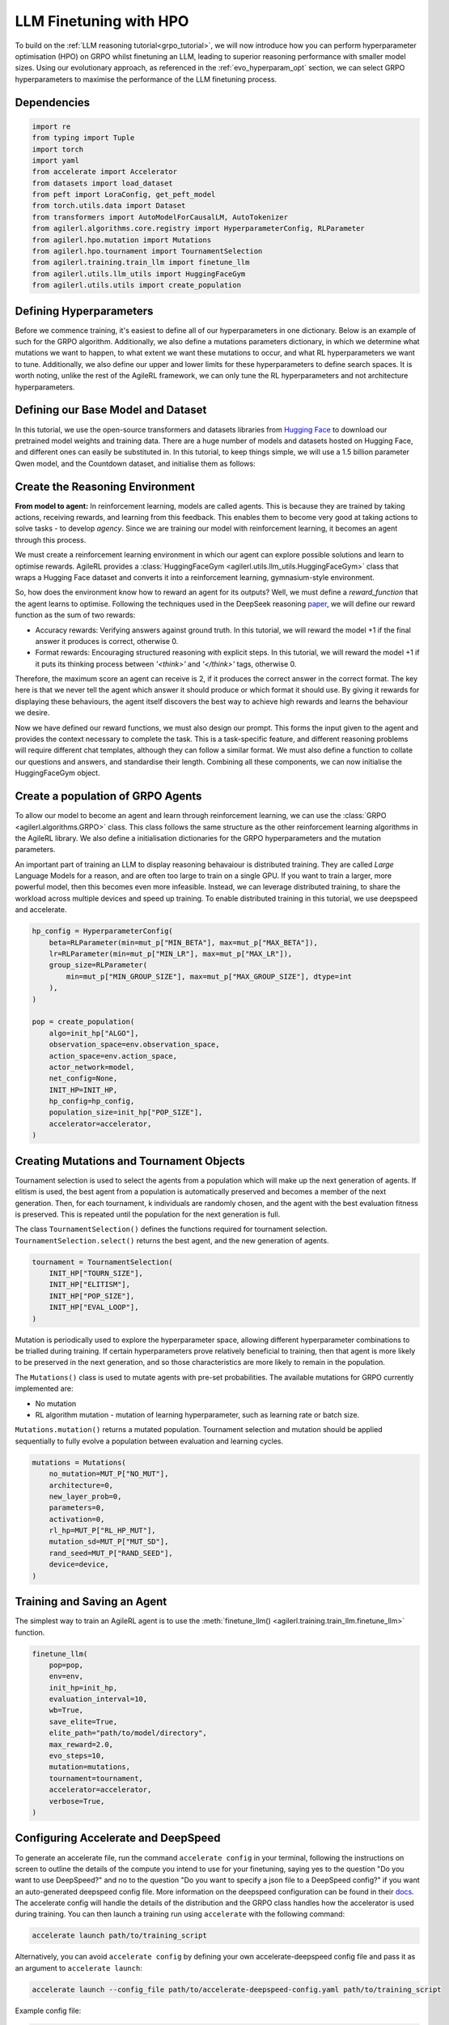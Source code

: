 .. _llm_finetuning_hpo:

LLM Finetuning with HPO
========================

To build on the :ref:`LLM reasoning tutorial<grpo_tutorial>`, we will now introduce how you can perform hyperparameter optimisation (HPO)
on GRPO whilst finetuning an LLM, leading to superior reasoning performance with smaller model sizes. Using our evolutionary approach,
as referenced in the :ref:`evo_hyperparam_opt` section, we can select GRPO hyperparameters to maximise the performance of the LLM finetuning process.


Dependencies
------------

.. code-block:: python

    import re
    from typing import Tuple
    import torch
    import yaml
    from accelerate import Accelerator
    from datasets import load_dataset
    from peft import LoraConfig, get_peft_model
    from torch.utils.data import Dataset
    from transformers import AutoModelForCausalLM, AutoTokenizer
    from agilerl.algorithms.core.registry import HyperparameterConfig, RLParameter
    from agilerl.hpo.mutation import Mutations
    from agilerl.hpo.tournament import TournamentSelection
    from agilerl.training.train_llm import finetune_llm
    from agilerl.utils.llm_utils import HuggingFaceGym
    from agilerl.utils.utils import create_population

Defining Hyperparameters
------------------------
Before we commence training, it's easiest to define all of our hyperparameters in one dictionary. Below is an example of
such for the GRPO algorithm. Additionally, we also define a mutations parameters dictionary, in which we determine what
mutations we want to happen, to what extent we want these mutations to occur, and what RL hyperparameters we want to tune.
Additionally, we also define our upper and lower limits for these hyperparameters to define search spaces. It is worth noting,
unlike the rest of the AgileRL framework, we can only tune the RL hyperparameters and not architecture hyperparameters.

.. collapse:: Hyperparameter Config

    .. code-block:: python

        MUTATION_PARAMS = {
                "NO_MUT": 0.1,
                "RL_HP_MUT": 0.6,
                "MUT_SD": 0.1,
                "RAND_SEED": 42,
                "MIN_LR": 0.0000001,
                "MAX_LR": 0.00001,
                "MIN_BETA": 0.0001,
                "MAX_BETA": 0.01,
                "MIN_GROUP_SIZE": 4,
                "MAX_GROUP_SIZE": 12
            }

        INIT_HP = {
            "ALGO": "GRPO",
            "BATCH_SIZE_PER_GPU": 1,
            "REDUCE_MEMORY_PEAK": True,
            "BETA": 0.001,
            "LR": 0.000005,
            "CLIP_COEF": 0.2,
            "MAX_GRAD_NORM": 0.1,
            "UPDATE_EPOCHS": 1,
            "GROUP_SIZE": 8,
            "TEMPERATURE": 0.9,
            "CALC_POSITION_EMBEDDINGS": True,
            "MIN_OUTPUT_TOKENS": None,
            "MAX_OUTPUT_TOKENS": 1024,
            "COSINE_lR_SCHEDULER": None,
            "TOURN_SIZE": 2,
            "ELITISM": True,
            "POP_SIZE": 4,
            "EVAL_LOOP": 1
        }

Defining our Base Model and Dataset
-----------------------------------

In this tutorial, we use the open-source transformers and datasets libraries from
`Hugging Face <https://huggingface.co/models>`_ to download our pretrained model weights and training data.
There are a huge number of models and datasets hosted on Hugging Face, and different ones can easily be
substituted in. In this tutorial, to keep things simple, we will use a 1.5 billion parameter Qwen
model, and the Countdown dataset, and initialise them as follows:

.. collapse:: Model and Dataset Initialisation

    .. code-block:: python

        MODEL_PATH = "Qwen/Qwen2.5-1.5B"
        DATASET = "Jiayi-Pan/Countdown-Tasks-3to4"

        def create_model(pretrained_model_name_or_path):
            model = AutoModelForCausalLM.from_pretrained(
                pretrained_model_name_or_path=pretrained_model_name_or_path,
                torch_dtype=torch.bfloat16,
                attn_implementation="flash_attention_2",
            )
            peft_config = LoraConfig(
                r=16,
                lora_alpha=64,
                target_modules=[
                    "q_proj",
                    "k_proj",
                    "v_proj",
                    "o_proj",
                    "up_proj",
                    "down_proj",
                    "gate_proj",
                ],
                task_type="CAUSAL_LM",
                lora_dropout=0.05,
            )
            model = get_peft_model(model, peft_config)
            return model

        def make_dataset(dataset_name: str) -> Tuple[Dataset, Dataset]:
            raw_dataset = (
                load_dataset(dataset_name, split="train").shuffle(seed=42).select(range(50000))
            )
            raw_dataset = raw_dataset.rename_column("target", "answer")
            raw_dataset = raw_dataset.rename_column("nums", "question")
            train_test_split = raw_dataset.train_test_split(test_size=0.1)
            train_dataset = train_test_split["train"]
            test_dataset = train_test_split["test"]
            return train_dataset, test_dataset

        # Instantiate the model and the associated tokenizer
        model = create_model(pretrained_model_name_or_path=MODEL_PATH)
        tokenizer = AutoTokenizer.from_pretrained(MODEL_PATH)
        tokenizer.pad_token_id = tokenizer.eos_token_id
        train_dataset, test_dataset = make_dataset(DATASET)
        INIT_HP["PAD_TOKEN_ID"] = tokenizer.pad_token_id

Create the Reasoning Environment
--------------------------------
**From model to agent:** In reinforcement learning, models are called agents. This is because they are
trained by taking actions, receiving rewards, and learning from this feedback. This enables them to
become very good at taking actions to solve tasks - to develop *agency*. Since we are training our model
with reinforcement learning, it becomes an agent through this process.

We must create a reinforcement learning environment in which our agent can explore possible
solutions and learn to optimise rewards. AgileRL provides a :class:`HuggingFaceGym <agilerl.utils.llm_utils.HuggingFaceGym>`
class that wraps a Hugging Face dataset and converts it into a reinforcement learning, gymnasium-style environment.

So, how does the environment know how to reward an agent for its outputs? Well, we must define a *reward_function*
that the agent learns to optimise. Following the techniques used in the DeepSeek reasoning `paper <https://arxiv.org/pdf/2501.12948>`_,
we will define our reward function as the sum of two rewards:

* Accuracy rewards: Verifying answers against ground truth. In this tutorial, we will reward the model +1 if the final answer it produces is correct, otherwise 0.
* Format rewards: Encouraging structured reasoning with explicit steps. In this tutorial, we will reward the model +1 if it puts its thinking process between `'<think>'` and `'</think>'` tags, otherwise 0.

Therefore, the maximum score an agent can receive is 2, if it produces the correct answer in the correct format. The
key here is that we never tell the agent which answer it should produce or which format it should use. By giving it rewards
for displaying these behaviours, the agent itself discovers the best way to achieve high rewards and learns the behaviour we desire.

.. collapse:: Reward Functions

    .. code-block:: python

        def format_reward_func(completions, target, **kwargs):
            rewards = []

            for completion, gt in zip(completions, target):
                try:
                    # add synthetic <think> as its already part of the prompt and prefilled for the assistant to more easily match the regex
                    completion = "<think>" + completion
                    regex = r"^<think>([^<]*(?:<(?!/?think>)[^<]*)*)<\/think>\n<answer>([\s\S]*?)<\/answer>$"
                    match = re.search(regex, completion, re.DOTALL)
                    if match is None or len(match.groups()) != 2:
                        rewards.append(0.0)
                    else:
                        rewards.append(1.0)
                except Exception:
                    rewards.append(0.0)
            return rewards


        def equation_reward_func(completions, target, nums, **kwargs):
            rewards = []

            for completion, gt, numbers in zip(completions, target, nums):
                try:
                    # add synthetic <think> as its already part of the prompt and prefilled for the assistant to more easily match the regex
                    completion = "<think>" + completion
                    answer_tags = re.findall(r"<answer>([\s\S]*?)<\/answer>", completion)

                    if len(answer_tags) != 1:
                        rewards.append(0.0)
                        continue

                    equation = answer_tags[0].strip()
                    used_numbers = [int(n) for n in re.findall(r"\d+", equation)]

                    if sorted(used_numbers) != sorted(numbers.flatten().tolist()):
                        rewards.append(0.0)
                        continue

                    allowed_pattern = r"^[\d+\-*/().\s]+$"
                    if not re.match(allowed_pattern, equation):
                        rewards.append(0.0)
                        continue

                    result = eval(equation, {"__builtins__": None}, {})

                    if abs(float(result) - float(gt)) < 1e-5:
                        rewards.append(1.0)
                    else:
                        rewards.append(0.0)
                except Exception:
                    rewards.append(0.0)
            return rewards


        def combined_rewards(completion, solution, prompt):
            reward = (
                equation_reward_func([completion], [solution], [prompt])[0]
                + format_reward_func([completion], [solution])[0]
            )

            if reward == 2.0:
                with open("countdown_completions.txt", "a") as text_file:
                    text_file.write(
                        f"Prompt {prompt}" + "\n" + completion + "\n" + "=" * 50 + "\n"
                    )

            return reward

Now we have defined our reward functions, we must also design our prompt. This forms the input given
to the agent and provides the context necessary to complete the task. This is a task-specific feature,
and different reasoning problems will require different chat templates, although they can follow a similar
format. We must also define a function to collate our questions and answers, and standardise their length.
Combining all these components, we can now initialise the HuggingFaceGym object.

.. collapse:: Convert HuggingFace Dataset to Gymnasium Environment

    .. code-block:: python

        def countdown_chat_template(q, a, tokenizer):
            conversation = [
                {
                    "role": "system",
                    "content": "You are a helpful assistant. You first think about the reasoning process in your mind and then provide the user with the answer.",
                },
                {
                    "role": "user",
                    "content": f"Using each number in this tensor only once {tuple(i.item() for i in q)}, create an equation that equals {a.item()}. You can use basic arithmetic operations (+, -, *, /) and each number can only be used once. Show your work in <think> </think> tags. And return the final equation and answer in <answer> </answer> tags, for example <answer>(1 + 2) / 3</answer>.",
                },
                {"role": "assistant", "content": "Let me solve this step by step.\n<think>"},
            ]
            updated_prompt = tokenizer.apply_chat_template(
                conversation, tokenize=False, continue_final_message=True
            )
            tokenized_prompt = tokenizer(
                [updated_prompt],
                return_tensors="pt",
                padding=True,
                padding_side="left",
                return_attention_mask=True,
            )
            return tokenized_prompt

        def custom_collate_fn(batch):
            # Extract answers and questions
            answers = torch.tensor([item["answer"] for item in batch])

            # For questions of variable length, we need to pad them
            # First, find the maximum length
            max_len = max(len(item["question"]) for item in batch)

            # Create padded tensor
            questions = torch.zeros(len(batch), max_len, dtype=torch.long)
            for i, item in enumerate(batch):
                q_len = len(item["question"])
                questions[i, :q_len] = torch.tensor(item["question"])

            return {"answer": answers, "question": questions}


        # Define accelerators for distributed training
        accelerator = Accelerator()

        # Convert the HuggingFace dataset into a Gymnasium environment
        env = HuggingFaceGym(
            train_dataset=train_dataset,
            test_dataset=test_dataset,
            tokenizer=tokenizer,
            reward_fn=combined_rewards,
            apply_chat_template_fn=countdown_chat_template,
            data_batch_size=8,
            custom_collate_fn=custom_collate_fn,
            accelerator=accelerator,
        )


Create a population of GRPO Agents
----------------------------------
To allow our model to become an agent and learn through reinforcement learning, we can use the
:class:`GRPO <agilerl.algorithms.GRPO>` class. This class follows the same structure as the other
reinforcement learning algorithms in the AgileRL library. We also define a initialisation dictionaries
for the GRPO hyperparameters and the mutation parameters.

An important part of training an LLM to display reasoning behavaiour is distributed training. They are
called *Large* Language Models for a reason, and are often too large to train on a single GPU. If you want
to train a larger, more powerful model, then this becomes even more infeasible. Instead, we can leverage
distributed training, to share the workload across multiple devices and speed up training. To enable distributed
training in this tutorial, we use deepspeed and accelerate.

.. code-block:: python

    hp_config = HyperparameterConfig(
        beta=RLParameter(min=mut_p["MIN_BETA"], max=mut_p["MAX_BETA"]),
        lr=RLParameter(min=mut_p["MIN_LR"], max=mut_p["MAX_LR"]),
        group_size=RLParameter(
            min=mut_p["MIN_GROUP_SIZE"], max=mut_p["MAX_GROUP_SIZE"], dtype=int
        ),
    )

    pop = create_population(
        algo=init_hp["ALGO"],
        observation_space=env.observation_space,
        action_space=env.action_space,
        actor_network=model,
        net_config=None,
        INIT_HP=INIT_HP,
        hp_config=hp_config,
        population_size=init_hp["POP_SIZE"],
        accelerator=accelerator,
    )

Creating Mutations and Tournament Objects
-----------------------------------------
Tournament selection is used to select the agents from a population which will make up the next generation of agents. If
elitism is used, the best agent from a population is automatically preserved and becomes a member of the next generation.
Then, for each tournament, k individuals are randomly chosen, and the agent with the best evaluation fitness is preserved.
This is repeated until the population for the next generation is full.

The class ``TournamentSelection()`` defines the functions required for tournament selection. ``TournamentSelection.select()``
returns the best agent, and the new generation of agents.

.. code-block:: python

    tournament = TournamentSelection(
        INIT_HP["TOURN_SIZE"],
        INIT_HP["ELITISM"],
        INIT_HP["POP_SIZE"],
        INIT_HP["EVAL_LOOP"],
    )

Mutation is periodically used to explore the hyperparameter space, allowing different hyperparameter combinations to be
trialled during training. If certain hyperparameters prove relatively beneficial to training, then that agent is more
likely to be preserved in the next generation, and so those characteristics are more likely to remain in the population.

The ``Mutations()`` class is used to mutate agents with pre-set probabilities. The available mutations for GRPO currently implemented are:

* No mutation
* RL algorithm mutation - mutation of learning hyperparameter, such as learning rate or batch size.

``Mutations.mutation()`` returns a mutated population. Tournament selection and mutation should be applied sequentially to fully evolve a population between evaluation and learning cycles.

.. code-block:: python

    mutations = Mutations(
        no_mutation=MUT_P["NO_MUT"],
        architecture=0,
        new_layer_prob=0,
        parameters=0,
        activation=0,
        rl_hp=MUT_P["RL_HP_MUT"],
        mutation_sd=MUT_P["MUT_SD"],
        rand_seed=MUT_P["RAND_SEED"],
        device=device,
    )

Training and Saving an Agent
----------------------------
The simplest way to train an AgileRL agent is to use the :meth:`finetune_llm() <agilerl.training.train_llm.finetune_llm>` function.

.. code-block:: python

    finetune_llm(
        pop=pop,
        env=env,
        init_hp=init_hp,
        evaluation_interval=10,
        wb=True,
        save_elite=True,
        elite_path="path/to/model/directory",
        max_reward=2.0,
        evo_steps=10,
        mutation=mutations,
        tournament=tournament,
        accelerator=accelerator,
        verbose=True,
    )

Configuring Accelerate and DeepSpeed
------------------------------------
To generate an accelerate file, run the command ``accelerate config`` in your terminal, following the instructions
on screen to outline the details of the compute you intend to use for your finetuning, saying yes to the question
"Do you want to use DeepSpeed?" and no to the question "Do you want to specify a json file to a DeepSpeed config?"
if you want an auto-generated deepspeed config file. More information on the deepspeed configuration can be found
in their `docs <https://www.deepspeed.ai/docs/config-json/>`_. The accelerate config will handle the details of
the distribution and the GRPO class handles how the accelerator is used during training. You can then launch a training
run using ``accelerate`` with the following command:

.. code-block:: bash

    accelerate launch path/to/training_script

Alternatively, you can avoid ``accelerate config`` by defining your own accelerate-deepspeed config file and pass
it as an argument to ``accelerate launch``:

.. code-block:: bash

    accelerate launch --config_file path/to/accelerate-deepspeed-config.yaml path/to/training_script

Example config file:

.. code-block:: yaml

    compute_environment: LOCAL_MACHINE
    debug: false
    deepspeed_config:
        gradient_accumulation_steps: 2
        gradient_clipping: 1.0
        offload_optimizer_device: cpu
        offload_param_device: cpu
        zero3_init_flag: false
        zero_stage: 2
    distributed_type: DEEPSPEED
    downcast_bf16: no
    enable_cpu_affinity: false
    machine_rank: 0
    main_training_function: main
    mixed_precision: bf16
    num_machines: 4
    num_processes: 1
    rdzv_backend: static
    same_network: true
    tpu_env: []
    tpu_use_cluster: false
    tpu_use_sudo: false
    use_cpu: false


Using a Custom Training Loop
~~~~~~~~~~~~~~~~~~~~~~~~~~~~
If we wanted to have more control over the training process, it is also possible to write our own custom
training loops to train our agents. The training loop below can be used alternatively to the above ``finetune_llm``
function and is an example of how we might choose to make use of a population of AgileRL agents in our own training loop.

.. collapse:: Custom Training Loop

    .. code-block:: python

        def gather_tensor(tensor: Union[torch.Tensor, float], accelerator: Accelerator) -> torch.Tensor:
            """Gather tensors from gpus

            :param tensor: Tensor to gather
            :type tensor: torch.Tensor
            :param accelerator: Accelerator object
            :type accelerator: accelerate.Accelerator
            :return: Stacked tensors
            :rtype: torch.Tensor
            """
            if not isinstance(tensor, torch.Tensor):
                tensor = torch.tensor(tensor, device=accelerator.device)
            tensor = tensor.to(accelerator.device)
            gathered_tensors = accelerator.gather(tensor)
            return gathered_tensors


        def aggregate_metrics_across_gpus(
            accelerator: Accelerator, metric_tensor: Union[torch.Tensor, float]
        ) -> float:
            """Aggregate gathered tensors

            :param accelerator: Accelerator object
            :type accelerator: accelerate.Accelerator
            :param metric_tensor: Metrics
            :type metric_tensor: torch.Tensor
            :return: Mean metric
            :rtype: float
            """
            all_metrics = gather_tensor(metric_tensor, accelerator)
            avg_metrics = all_metrics.mean().item()
            return avg_metrics


        accelerator = Accelerator()
        if accelerator is None or accelerator.is_main_process:
            print("\nTraining...")

        bar_format = "{l_bar}{bar:10}| {n:4}/{total_fmt} [{elapsed:>7}<{remaining:>7}, {rate_fmt}{postfix}]"
        max_steps = len(env) // effective_data_batch_size
        pbar = trange(
            max_steps,
            unit="step",
            bar_format=bar_format,
            ascii=True,
            dynamic_ncols=True,
        )

        total_steps = 0
        # calling env.reset() supplies the first batch of training data
        prompts = env.reset(reset_dataloaders=True)
        for i in range(max_steps):
            agent_metrics_dict = {}
            for agent_idx, agent in enumerate(pop):
                completion_ids, action_masks = agent.get_action(prompts)
                completion_lengths = np.mean([x.shape[1] for x in completion_ids])

                # Use the reward function stored in env.step to calculate reward of the each answer from the group
                next_prompts, rewards = env.step(completion_ids)
                experiences = (
                    completion_ids,
                    action_masks,
                    rewards,
                )
                loss, kl = agent.learn(experiences)
                metrics = [loss, kl, rewards, completion_lengths]
                if max_reward is not None:
                    accuracy = (rewards == max_reward).sum() / len(rewards.flatten())
                    metrics.append(accuracy)
                agg_metrics = [
                    aggregate_metrics_across_gpus(accelerator, metric) for metric in metrics
                ]
                prompts = next_prompts
                agg_test_metrics = None
                if (i + 1) % evaluation_interval == 0:
                    test_reward = agent.test(env)
                    test_metrics = [test_reward]
                    if max_reward is not None:
                        test_accuracy = (test_reward == max_reward).sum() / len(
                            rewards.flatten()
                        )
                        test_metrics.append(test_accuracy)
                    agg_test_metrics = [
                        aggregate_metrics_across_gpus(accelerator, metric)
                        for metric in test_metrics
                    ]
                    if verbose and (accelerator is None or accelerator.is_main_process):
                        fitness = [str(round(agent.fitness[-1], 2)) for agent in pop]
                        avg_fitness = [
                            "%.2f" % np.mean(agent.fitness[-5:]) for agent in pop
                        ]
                        avg_score = ["%.2f" % np.mean(agent.scores[-10:]) for agent in pop]
                        agents = [agent.index for agent in pop]
                        num_steps = [agent.steps[-1] for agent in pop]
                        muts = [agent.mut for agent in pop]
                        print(
                            f"""
                            --- Global Steps {total_steps} ---
                            Fitness:\t\t{fitness}
                            Score:\t\t{mean_scores}
                            5 fitness avgs:\t{avg_fitness}
                            10 score avgs:\t{avg_score}
                            Agents:\t\t{agents}
                            Steps:\t\t{num_steps}
                            Mutations:\t\t{muts}
                            """,
                            end="\r",
                        )
                if accelerator is None or accelerator.is_main_process:
                    metrics_dict = {
                        "Train/Loss": agg_metrics[0],
                        "Train/KL-divergence": agg_metrics[1],
                        "Train/Mean reward": (mean_scores := agg_metrics[2]),
                        "Train/Average completion length": int(agg_metrics[3]),
                    }
                    if max_reward is not None:
                        metrics_dict |= {"Train/Accuracy": agg_metrics[4]}
                    agent_metrics_dict[f"agent_{agent_idx}/train_metrics"] = metrics_dict
                    if agg_test_metrics is not None:
                        test_metrics_dict = {"Eval/Mean reward": agg_test_metrics[0]}
                        if max_reward is not None:
                            test_metrics_dict |= {"Eval/Accuracy": agg_test_metrics[1]}
                        agent_metrics_dict[f"agent_{agent_idx}/test_metrics"] = (
                            test_metrics_dict
                        )
                    pbar.update(effective_data_batch_size)
                    agent.steps.append(effective_data_batch_size)
                    agent.scores.append(mean_scores)
                    total_steps += effective_data_batch_size

            if accelerator is not None:
                accelerator.wait_for_everyone()
            if tournament and mutation is not None:
                if (i + 1) % evo_steps == 0:
                    pop = tournament_selection_and_mutation(
                        population=pop,
                        tournament=tournament,
                        mutation=mutations,
                        env_name=env.name,
                        accelerator=None,  # Set as None for LLM finetuning as it does not require the same accelerator handling as standard RL models
                        language_model=True,
                        elite_path=elite_path,
                        save_elite=save_elite
                    )
        pbar.close()


Loading a Trained Agent for Inference
-------------------------------------
Once we have finetuned our LLM, we may want to use it for inference. Below outlines how to load the model
in this tutorial, this `forum <https://discuss.huggingface.co/t/save-load-and-do-inference-with-fine-tuned-model/76291/2>`_
provides more info for loading finetuned models.

Load Fine-tuned LLM
~~~~~~~~~~~~~~~~~~~
.. code-block:: python

    from transformers import AutoModelForCausalLM, AutoTokenizer
    from peft import PeftModel
    import torch

    base_model = AutoModelForCausalLM.from_pretrained(
        "Qwen/Qwen2.5-3B",
        torch_dtype=torch.bfloat16,
        device_map="auto"
    )
    tokenizer = AutoTokenizer.from_pretrained("Qwen/Qwen2.5-3B")
    model = PeftModel.from_pretrained(base_model, "path/to/model/directory")

Inference
~~~~~~~~~

.. code-block:: python

    # Put model in evaluation mode
    model.eval()

    # Tokenize input
    inputs = countdown_chat_template(torch.tensor([33, 19, 27, 5]), # Numbers
                                    torch.tensor([39]),            # Answer
                                    tokenizer)

    # Move inputs to the same device as model
    inputs = {k: v.to(model.device) for k, v in inputs.items()}

    # Generate text (inference)
    with torch.no_grad():  # Disable gradient calculation for inference
        outputs = model.generate(
            input_ids=inputs["input_ids"],
            attention_mask=inputs["attention_mask"],
            max_new_tokens=100,  # Control the length of generated text
            temperature=0.7,     # Control randomness (lower = more deterministic)
            top_p=0.9,           # Nucleus sampling parameter
            do_sample=True,      # Use sampling instead of greedy decoding
            pad_token_id=tokenizer.pad_token_id,
            eos_token_id=tokenizer.eos_token_id
        )

    # Decode the generated text
    generated_text = tokenizer.decode(outputs[0], skip_special_tokens=True)
    print(generated_text)

Full Training Code
------------------
.. collapse:: Full code

   .. literalinclude:: ../../../tutorials/LLM_Finetuning/grpo_reasoning_hpo.py
      :language: python
